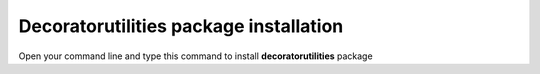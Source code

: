 =======================================
Decoratorutilities package installation
=======================================

Open your command line and type this command to install **decoratorutilities** package

.. code-block:: bash
   :linenos:

    pip install decoratorutilities